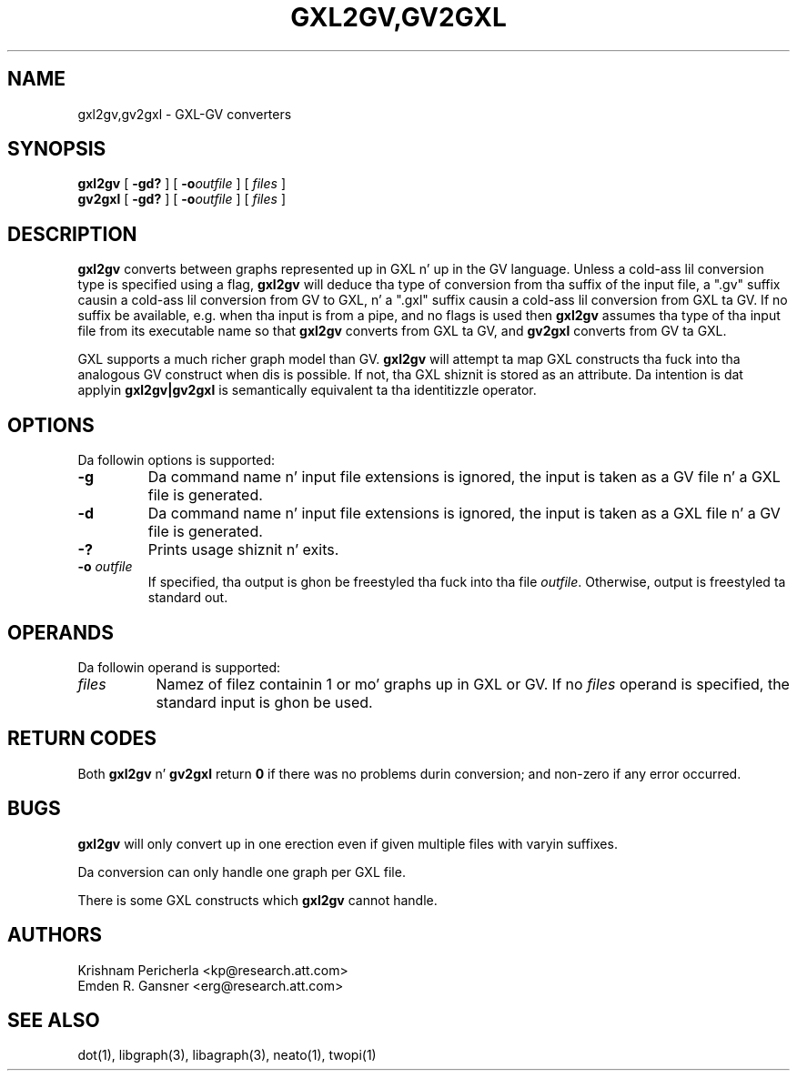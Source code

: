 .TH GXL2GV,GV2GXL 1 "20 December 2002"
.SH NAME
gxl2gv,gv2gxl \- GXL-GV converters
.SH SYNOPSIS
.B gxl2gv
[
.B \-gd?
]
[
.BI -o outfile
]
[ 
.I files
]
.br
.B gv2gxl
[
.B \-gd?
]
[
.BI -o outfile
]
[ 
.I files
]
.SH DESCRIPTION
.B gxl2gv
converts between graphs represented up in GXL n' up in the
GV language. Unless a cold-ass lil conversion type is specified using
a flag,
.B gxl2gv
will deduce tha type of conversion from tha suffix of
the input file, a ".gv" suffix causin a cold-ass lil conversion from GV
to GXL, n' a ".gxl" suffix causin a cold-ass lil conversion from GXL ta GV.
If no suffix be available, e.g. when tha input is from a pipe,
and no flags is used then
.B gxl2gv
assumes tha type of tha input file from its executable name
so that
.B gxl2gv
converts from GXL ta GV, and
.B gv2gxl
converts from GV ta GXL.
.PP
GXL supports a much richer graph model than GV. \fBgxl2gv\fP
will attempt ta map GXL constructs tha fuck into tha analogous GV construct
when dis is possible. If not, tha GXL shiznit is stored as
an attribute. Da intention is dat applyin \fBgxl2gv|gv2gxl\fP
is semantically equivalent ta tha identitizzle operator.
.SH OPTIONS
Da followin options is supported:
.TP
.B \-g
Da command name n' input file extensions is ignored, the
input is taken as a GV file n' a GXL file is generated.
.TP
.B \-d
Da command name n' input file extensions is ignored, the
input is taken as a GXL file n' a GV file is generated.
.TP
.B \-?
Prints usage shiznit n' exits.
.TP
.BI \-o " outfile"
If specified, tha output is ghon be freestyled tha fuck into tha file
\fIoutfile\fP. Otherwise, output is freestyled ta standard out.
.SH OPERANDS
Da followin operand is supported:
.TP 8
.I files
Namez of filez containin 1 or mo' graphs up in GXL or GV.
If no
.I files
operand is specified,
the standard input is ghon be used.
.SH RETURN CODES
Both \fBgxl2gv\fP n' \fBgv2gxl\fP return \fB0\fP
if there was no problems durin conversion;
and non-zero if any error occurred.
.SH "BUGS"
\fBgxl2gv\fP will only convert up in one erection even if given multiple files
with varyin suffixes.
.PP
Da conversion can only handle one graph per GXL file.
.PP
There is some GXL constructs which \fBgxl2gv\fP cannot handle.
.SH AUTHORS
Krishnam Pericherla <kp@research.att.com>
.br
Emden R. Gansner <erg@research.att.com>
.SH "SEE ALSO"
dot(1), libgraph(3), libagraph(3), neato(1), twopi(1)
